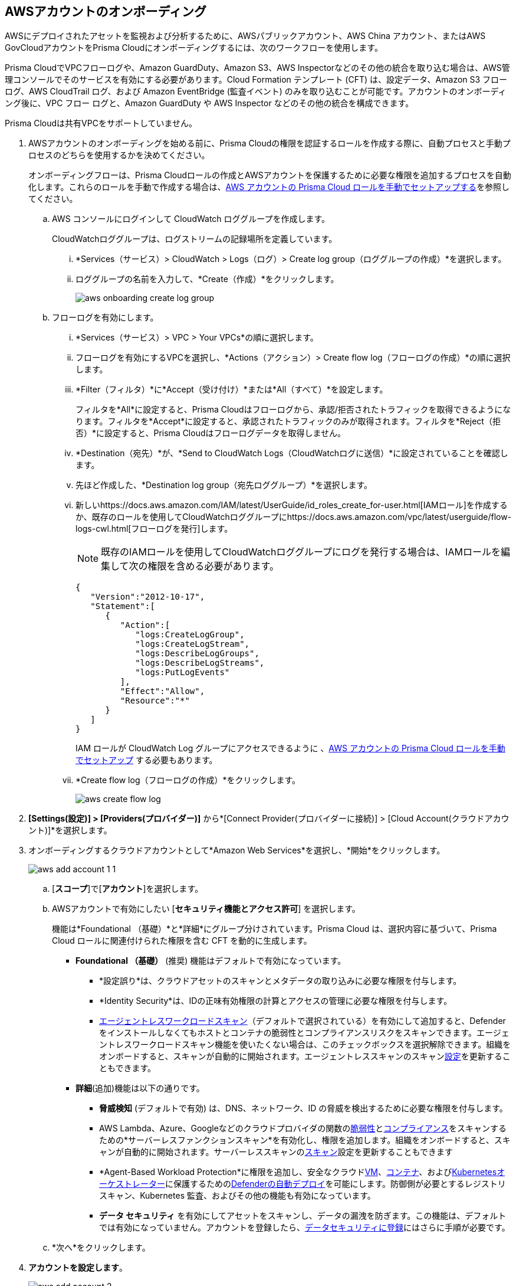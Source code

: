 :topic_type: タスク
[.task]
== AWSアカウントのオンボーディング

AWSにデプロイされたアセットを監視および分析するために、AWSパブリックアカウント、AWS China アカウント、またはAWS GovCloudアカウントをPrisma Cloudにオンボーディングするには、次のワークフローを使用します。

Prisma CloudでVPCフローログや、Amazon GuardDuty、Amazon S3、AWS Inspectorなどのその他の統合を取り込む場合は、AWS管理コンソールでそのサービスを有効にする必要があります。Cloud Formation テンプレート (CFT) は、設定データ、Amazon S3 フロー ログ、AWS CloudTrail ログ、および Amazon EventBridge (監査イベント) のみを取り込むことが可能です。アカウントのオンボーディング後に、VPC フロー ログと、Amazon GuardDuty や AWS Inspector などのその他の統合を構成できます。

Prisma Cloudは共有VPCをサポートしていません。

[.procedure]
. AWSアカウントのオンボーディングを始める前に、Prisma Cloudの権限を認証するロールを作成する際に、自動プロセスと手動プロセスのどちらを使用するかを決めてください。
+
オンボーディングフローは、Prisma Cloudロールの作成とAWSアカウントを保護するために必要な権限を追加するプロセスを自動化します。これらのロールを手動で作成する場合は、xref:manually-set-up-prisma-cloud-role-for-aws.adoc[AWS アカウントの Prisma Cloud ロールを手動でセットアップする]を参照してください。

.. AWS コンソールにログインして CloudWatch ロググループを作成します。
+
CloudWatchロググループは、ログストリームの記録場所を定義しています。

... *Services（サービス）> CloudWatch > Logs（ログ）> Create log group（ロググループの作成）*を選択します。

... ロググループの名前を入力して、*Create（作成）*をクリックします。
+
image::connect/aws-onboarding-create-log-group.png[]

.. フローログを有効にします。
+
... *Services（サービス）> VPC > Your VPCs*の順に選択します。

... フローログを有効にするVPCを選択し、*Actions（アクション）> Create flow log（フローログの作成）*の順に選択します。

... *Filter（フィルタ）*に*Accept（受け付け）*または*All（すべて）*を設定します。
+
フィルタを*All*に設定すると、Prisma Cloudはフローログから、承認/拒否されたトラフィックを取得できるようになります。フィルタを*Accept*に設定すると、承認されたトラフィックのみが取得されます。フィルタを*Reject（拒否）*に設定すると、Prisma Cloudはフローログデータを取得しません。

... *Destination（宛先）*が、*Send to CloudWatch Logs（CloudWatchログに送信）*に設定されていることを確認します。

... 先ほど作成した、*Destination log group（宛先ロググループ）*を選択します。

... 新しいhttps://docs.aws.amazon.com/IAM/latest/UserGuide/id_roles_create_for-user.html[IAMロール]を作成するか、既存のロールを使用してCloudWatchロググループにhttps://docs.aws.amazon.com/vpc/latest/userguide/flow-logs-cwl.html[フローログを発行]します。
+
[NOTE]
====
既存のIAMロールを使用してCloudWatchロググループにログを発行する場合は、IAMロールを編集して次の権限を含める必要があります。
====
+
[userinput]
----
{
   "Version":"2012-10-17",
   "Statement":[
      {
         "Action":[
            "logs:CreateLogGroup",
            "logs:CreateLogStream",
            "logs:DescribeLogGroups",
            "logs:DescribeLogStreams",
            "logs:PutLogEvents"
         ],
         "Effect":"Allow",
         "Resource":"*"
      }
   ]
}
----
+
IAM ロールが CloudWatch Log グループにアクセスできるように 、xref:manually-set-up-prisma-cloud-role-for-aws.adoc[AWS アカウントの Prisma Cloud ロールを手動でセットアップ] する必要もあります。

... *Create flow log（フローログの作成）*をクリックします。
+
image::connect/aws-create-flow-log.png[]

. *[Settings(設定)] > [Providers(プロバイダー)]* から*[Connect Provider(プロバイダーに接続)] > [Cloud Account(クラウドアカウント)]*を選択します。

. オンボーディングするクラウドアカウントとして*Amazon Web Services*を選択し、*開始*をクリックします。
+
image::connect/aws-add-account-1-1.png[]

.. [*スコープ*]で[*アカウント*]を選択します。

.. AWSアカウントで有効にしたい [*セキュリティ機能とアクセス許可*] を選択します。
+
機能は*Foundational （基礎）*と*詳細*にグループ分けされています。Prisma Cloud は、選択内容に基づいて、Prisma Cloud ロールに関連付けられた権限を含む CFT を動的に生成します。

* *Foundational （基礎）* (推奨) 機能はデフォルトで有効になっています。
+
** *設定誤り*は、クラウドアセットのスキャンとメタデータの取り込みに必要な権限を付与します。
** *Identity Security*は、IDの正味有効権限の計算とアクセスの管理に必要な権限を付与します。
** xref:../../../runtime-security/agentless-scanning/agentless-scanning.adoc[エージェントレスワークロードスキャン]（デフォルトで選択されている）を有効にして追加すると、Defenderをインストールしなくてもホストとコンテナの脆弱性とコンプライアンスリスクをスキャンできます。エージェントレスワークロードスキャン機能を使いたくない場合は、このチェックボックスを選択解除できます。組織をオンボードすると、スキャンが自動的に開始されます。エージェントレススキャンのスキャンxref:../../../runtime-security/agentless-scanning/onboard-accounts/onboard-accounts.adoc[設定]を更新することもできます。
+
* *詳細*(追加)機能は以下の通りです。
+
** *脅威検知* (デフォルトで有効) は、DNS、ネットワーク、ID の脅威を検出するために必要な権限を付与します。
** AWS Lambda、Azure、Googleなどのクラウドプロバイダの関数のxref:../../../runtime-security/vulnerability-management/scan-serverless-functions.adoc[脆弱性]とxref:../../../runtime-security/compliance/visibility/serverless.adoc[コンプライアンス]をスキャンするための*サーバーレスファンクションスキャン*を有効化し、権限を追加します。組織をオンボードすると、スキャンが自動的に開始されます。サーバーレススキャンのxref:../../../runtime-security/agentless-scanning/onboard-accounts/onboard-accounts.adoc[スキャン]設定を更新することもできます
** *Agent-Based Workload Protection*に権限を追加し、安全なクラウドxref:../../../runtime-security/install/deploy-defender/host/auto-defend-host.adoc[VM]、xref:../../../runtime-security/install/deploy-defender/container/container.adoc[コンテナ]、およびxref:../../../runtime-security/install/deploy-defender/kubernetes/kubernetes.adoc[Kubernetesオーケストレーター]に保護するためのxref:../../../runtime-security/install/deploy-defender/defender-types.adoc[Defenderの自動デプロイ]を可能にします。防御側が必要とするレジストリ スキャン、Kubernetes 監査、およびその他の機能も有効になっています。
** *データ セキュリティ* を有効にしてアセットをスキャンし、データの漏洩を防ぎます。この機能は、デフォルトでは有効になっていません。アカウントを登録したら、xref:../../../configure-data-security/subscribe-to-data-security/subscribe-to-data-security.adoc[データセキュリティに登録]にはさらに手順が必要です。

.. *次へ*をクリックします。

. *アカウントを設定します*。
+
image::connect/aws-add-account-2.png[]
+
.. *アカウント ID*と *クラウドアカウント名*を入力します。
+
クラウドアカウント名は、Prisma Cloud上のAWSアカウントを一意に識別します。ロールの信頼ポリシーで信頼関係を有効にするために、一意のアカウント ID が使用されます。これは、後のオンボーディング プロセスで必要になります。

.. *復旧活動*(オプション)を有効にすると、誤って設定されたアセットを是正する権限が付与されます。有効にすると、Prisma Cloud ロールは AWS 組織への読み取り/書き込みアクセス許可を取得して、修復コマンドを正常に実行できるようになります。

.. ロールに AWS マネジメントコンソールにログインしてスタックを作成する権限がある場合のみ、*IAM ロールの作成*をクリックします。それ以外の場合は、*IAM ロールCFT のダウンロード*をクリックします。選択内容に応じて、それぞれの下にある [*ステップの表示*]をクリックして、手順に従って* IAM ロールARN*を生成します。
+
信頼されており、AWSデプロイ環境でデータを取得するための権限を持つPrisma Cloudロールの作成処理を自動化するために、Prisma CloudはCFTを使用します。CFT は、設定データ、Amazon S3 フロー ログ、および AWS CloudTrail ログ (監査イベント) の取り込みのみを有効にし、AWS アカウントの VPC フロー ログを有効にする機能はサポートしていません。
+
*IAM ロールの作成* をクリックする前に、AWS マネジメント コンソールにすでにログインしていることを確認してください。Prisma Cloud は、選択した*セキュリティ機能とアクセス許可* に基づいて、AWS マネジメント コンソールで [ *スタックのクイック作成*] ページを開く動的リンクを作成します。詳細は自動的にアップロードされるので、スタックを作成するために手動で入力する必要はありません。1 時間以内にオンボーディング プロセスを完了するようにしてください。そうしないと、リンクが期限切れになります。その場合、*IAM ロールの作成*を再度クリックする必要があります。ブラウザー プラグインをインストールし、ポップアップをブロックしている場合は、まずポップアップを許可してから、*IAM ロールの作成* をクリックしてプロセスを続行します。
+
*IAM ロール CFT をダウンロード*すると、30 日間有効です。オンボーディングを完了する前にダイアログを閉じても、30日以内であれば、前回ダウンロードしたCFTで作成したのと同じアカウントIDとロールARNを使って再度オンボーディングを行うことができます。

.. *IAM ロール ARN*を貼り付けます。

.. 1つ以上のxref:../../../administration/create-manage-account-groups.adoc[アカウントグループ]を選択するか、*デフォルトアカウントグループ*を選択します。
+
ポリシー違反発生時にアラートを生成するには、各クラウドアカウントをアカウントグループに割り当て、xref:../../../alerts/create-an-alert-rule-cloud-infrastructure.adoc[Create an Alert Rule for Run-Time Checks（ランタイムチェックにアラートルールを作成）]して、そのアカウントグループに関連付ける必要があります。

.. *次へ*をクリックします。

. *レビューステータス*。
+
image::connect/aws-add-account-3-updated.png[]
+
AWSアカウントの*詳細*と、Prisma Cloudのアカウントオンボーディング時に選択した*セキュリティ機能*のステータスチェックを確認します。

.. 選択したすべてのセキュリティ機能に、緑色の *Successful（成功）* または *Enabled（有効）*アイコンが表示されていることを確認します。

.. 赤色の「*Checks Failed（チェック失敗）*」アイコンが表示されているセキュリティ機能については、対応するドロップダウンをクリックして、失敗の原因を確認します。この問題を解決するには、「xref:troubleshoot-aws-errors.adoc[AWS オンボーディングエラーのトラブルシューティング]」を参照してください。

.. [*保存して閉じる*] をクリックしてオンボーディングを完了するか、[*保存して別のアカウントを登録*] をクリックします。
+
Prisma Cloud で AWS アカウントのオンボーディングに成功すると、そのアカウントはランタイムセキュリティで自動的に利用可能になり、*ワークロード検出* と *サーバーレスファンクションスキャン*が有効になります。*エージェントレス スキャン*の場合、スキャンをトリガーするための構成を完了する必要があります。
+
新しくオンボーディングされた AWS アカウントは、*クラウドアカウントページ*で確認できます。
+
[NOTE]
====
* Prisma Cloudは、オンボードしたAWSクラウドアカウントに1つ以上のコンピュートワークロードがデプロイされている場合にのみ、ランタイムセキュリティ権限が有効になっているかどうかを確認します。クラウドのステータスが緑色からアンバーに変化するのは、コンピュートワークロードがデプロイされていて、追加の権限が修復のために有効になっていない場合です。

* AWSアカウントで有効にしていないサービスがある場合、ステータス画面にその詳細情報が表示されます。

* xref:configure-flow-logs.adoc[フロー ログの構成]VPCフローログデータの監視を有効にして、オンボードする必要のあるログ記録アカウントのS3バケットに発行できます。
====